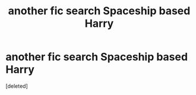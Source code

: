 #+TITLE: another fic search Spaceship based Harry

* another fic search Spaceship based Harry
:PROPERTIES:
:Score: 1
:DateUnix: 1464310124.0
:DateShort: 2016-May-27
:END:
[deleted]

